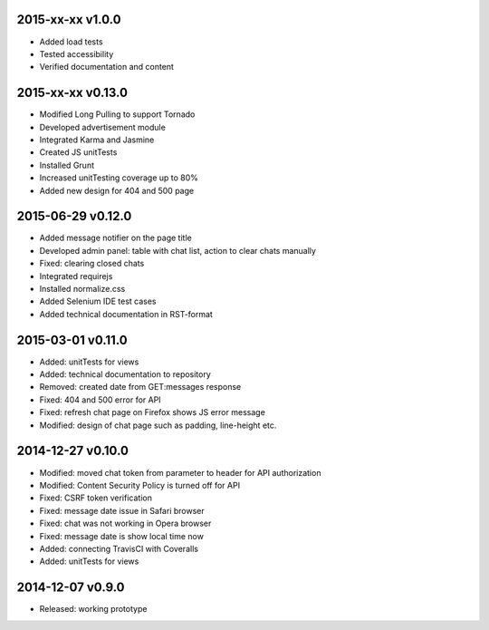 2015-xx-xx v1.0.0
=================
* Added load tests
* Tested accessibility
* Verified documentation and content

2015-xx-xx v0.13.0
==================
* Modified Long Pulling to support Tornado
* Developed advertisement module
* Integrated Karma and Jasmine
* Created JS unitTests
* Installed Grunt
* Increased unitTesting coverage up to 80%
* Added new design for 404 and 500 page

2015-06-29 v0.12.0
==================
* Added message notifier on the page title
* Developed admin panel: table with chat list, action to clear chats manually
* Fixed: clearing closed chats
* Integrated requirejs
* Installed normalize.css
* Added Selenium IDE test cases
* Added technical documentation in RST-format  

2015-03-01 v0.11.0
==================
* Added: unitTests for views
* Added: technical documentation to repository
* Removed: created date from GET:messages response
* Fixed: 404 and 500 error for API
* Fixed: refresh chat page on Firefox shows JS error message
* Modified: design of chat page such as padding, line-height etc.

2014-12-27 v0.10.0
==================
* Modified: moved chat token from parameter to header for API authorization
* Modified: Content Security Policy is turned off for API
* Fixed: CSRF token verification
* Fixed: message date issue in Safari browser
* Fixed: chat was not working in Opera browser
* Fixed: message date is show local time now
* Added: connecting TravisCI with Coveralls
* Added: unitTests for views

2014-12-07 v0.9.0
=================
* Released: working prototype
